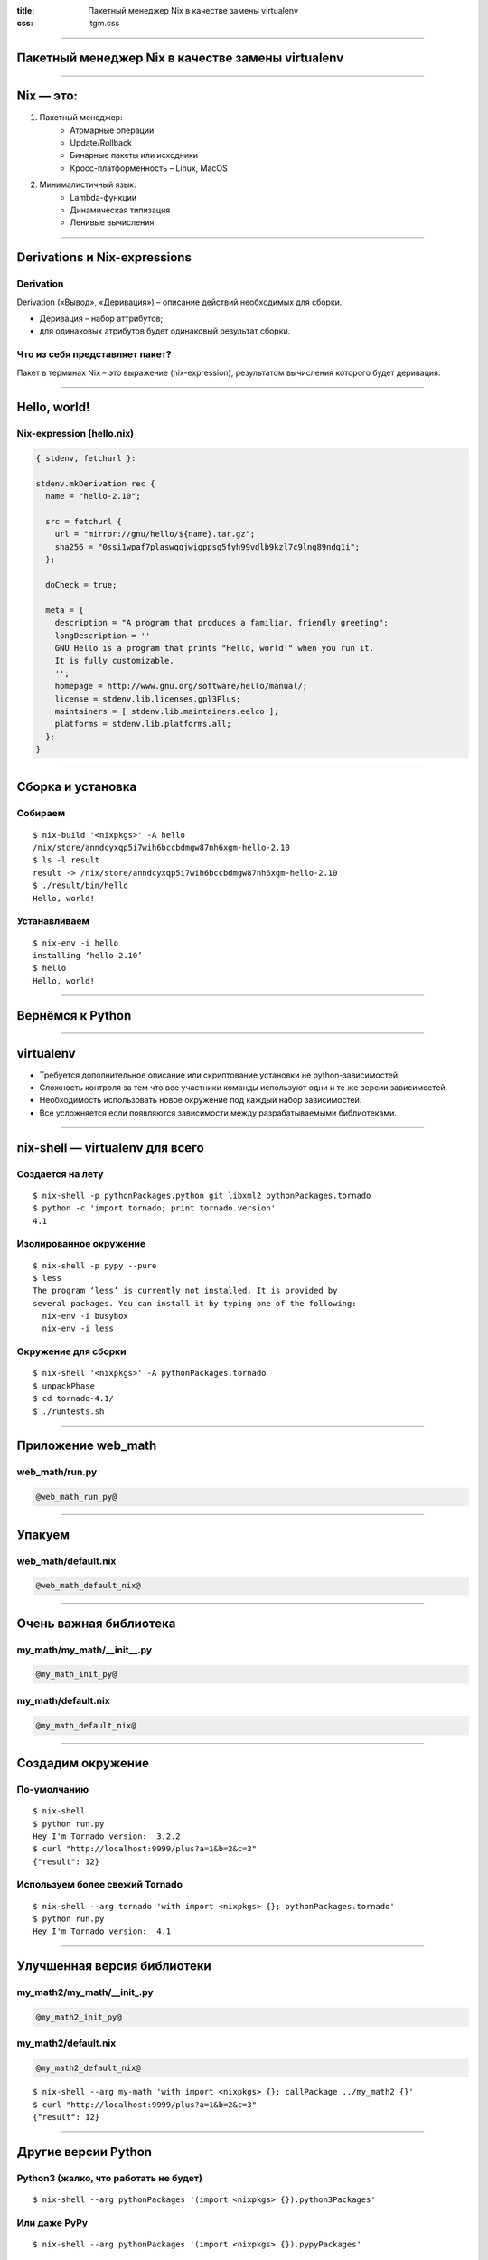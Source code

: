:title: Пакетный менеджер Nix в качестве замены virtualenv
:css: itgm.css

.. title:: Пакетный менеджер Nix в качестве замены virtualenv

----

Пакетный менеджер Nix в качестве замены virtualenv
==================================================

----

Nix — это:
==========

1. Пакетный менеджер:
    * Атомарные операции
    * Update/Rollback
    * Бинарные пакеты или исходники
    * Кросс-платформенность – Linux, MacOS
2. Минималистичный язык:
    * Lambda-функции
    * Динамическая типизация
    * Ленивые вычисления

----

Derivations и Nix-expressions
=============================

Derivation
----------

Derivation («Вывод», «Деривация») – описание действий необходимых для сборки.

* Деривация – набор аттрибутов;
* для одинаковых атрибутов будет одинаковый результат сборки.

Что из себя представляет пакет?
-------------------------------

Пакет в терминах Nix – это выражение (nix-expression), результатом вычисления
которого будет деривация.

----

Hello, world!
=============

Nix-expression (hello.nix)
--------------------------

.. code:: nix

    { stdenv, fetchurl }:

    stdenv.mkDerivation rec {
      name = "hello-2.10";

      src = fetchurl {
        url = "mirror://gnu/hello/${name}.tar.gz";
        sha256 = "0ssi1wpaf7plaswqqjwigppsg5fyh99vdlb9kzl7c9lng89ndq1i";
      };

      doCheck = true;

      meta = {
        description = "A program that produces a familiar, friendly greeting";
        longDescription = ''
        GNU Hello is a program that prints "Hello, world!" when you run it.
        It is fully customizable.
        '';
        homepage = http://www.gnu.org/software/hello/manual/;
        license = stdenv.lib.licenses.gpl3Plus;
        maintainers = [ stdenv.lib.maintainers.eelco ];
        platforms = stdenv.lib.platforms.all;
      };
    }

----

Сборка и установка
==================

Собираем
--------

::

    $ nix-build '<nixpkgs>' -A hello
    /nix/store/anndcyxqp5i7wih6bccbdmgw87nh6xgm-hello-2.10
    $ ls -l result
    result -> /nix/store/anndcyxqp5i7wih6bccbdmgw87nh6xgm-hello-2.10
    $ ./result/bin/hello
    Hello, world!

Устанавливаем
-------------

::

    $ nix-env -i hello
    installing ‘hello-2.10’
    $ hello
    Hello, world!

----

Вернёмся к Python
=================

----

virtualenv
==========

- Требуется дополнительное описание или скриптование установки не python-зависимостей.
- Сложность контроля за тем что все участники команды используют одни и те же версии зависимостей.
- Необходимость использовать новое окружение под каждый набор зависимостей.
- Все усложняется если появляются зависимости между разрабатываемыми библиотеками.

----

nix-shell — virtualenv для всего
================================

Создается на лету
-----------------

::

    $ nix-shell -p pythonPackages.python git libxml2 pythonPackages.tornado
    $ python -c 'import tornado; print tornado.version'
    4.1

Изолированное окружение
-----------------------

::

    $ nix-shell -p pypy --pure
    $ less
    The program ‘less’ is currently not installed. It is provided by
    several packages. You can install it by typing one of the following:
      nix-env -i busybox
      nix-env -i less

Окружение для сборки
--------------------

::

    $ nix-shell '<nixpkgs>' -A pythonPackages.tornado
    $ unpackPhase
    $ cd tornado-4.1/
    $ ./runtests.sh

----

Приложение web_math
===================

web_math/run.py
---------------

.. code:: python

    @web_math_run_py@

----

Упакуем
=======

web_math/default.nix
--------------------

.. code:: nix

    @web_math_default_nix@

----

Очень важная библиотека
=======================

my_math/my_math/__init__.py
---------------------------

.. code:: python

    @my_math_init_py@

my_math/default.nix
-------------------

.. code:: nix

    @my_math_default_nix@

----

Создадим окружение
==================

По-умолчанию
------------

::

    $ nix-shell
    $ python run.py
    Hey I'm Tornado version:  3.2.2
    $ curl "http://localhost:9999/plus?a=1&b=2&c=3"
    {"result": 12}

Используем более свежий Tornado
-------------------------------

::

    $ nix-shell --arg tornado 'with import <nixpkgs> {}; pythonPackages.tornado'
    $ python run.py
    Hey I'm Tornado version:  4.1

----

Улучшенная версия библиотеки
============================

my_math2/my_math/__init_.py
---------------------------

.. code:: python

    @my_math2_init_py@

my_math2/default.nix
--------------------

.. code:: nix

    @my_math2_default_nix@

::

    $ nix-shell --arg my-math 'with import <nixpkgs> {}; callPackage ../my_math2 {}'
    $ curl "http://localhost:9999/plus?a=1&b=2&c=3"
    {"result": 12}

----

Другие версии Python
====================

Python3 (жалко, что работать не будет)
--------------------------------------

::

    $ nix-shell --arg pythonPackages '(import <nixpkgs> {}).python3Packages'

Или даже PyPy
-------------

::

    $ nix-shell --arg pythonPackages '(import <nixpkgs> {}).pypyPackages'

    $ nix-shell --arg pythonPackages '(import <nixpkgs> {}).pypyPackages' \
                --arg tornado '(import <nixpkgs> {}).pypyPackages.tornado'
    $ pypy run.py
    Hey I'm Tornado version:  4.1
    $ curl "http://localhost:9999/plus?a=10&b=12&c=13&d=7"
    {"result": 42}

----

Nix – единый менеджер пакетов
=============================

* Perl
* Python
* Go
* Node.js
* OCaml
* Rust
* Haskell
* Ruby
* Java
* И другие

И даже эта презентация подготовлена с помощью Nix
[github.com/couchemar/piter-united-itgm5-slides](https://github.com/couchemar/piter-united-itgm5-slides)

----

Спасибо
=======
